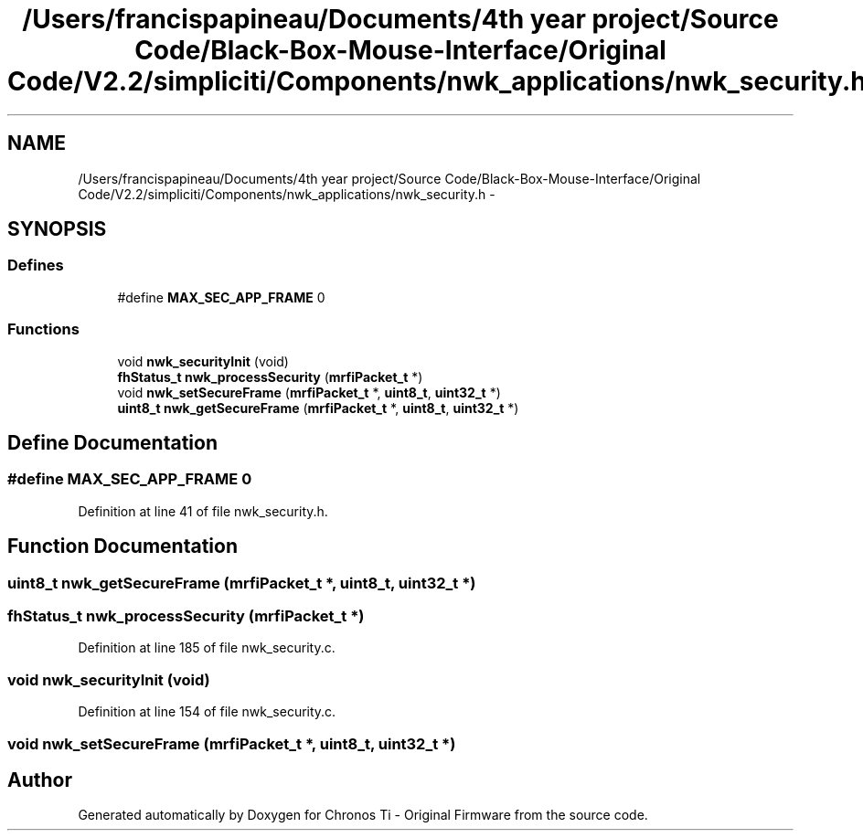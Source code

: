 .TH "/Users/francispapineau/Documents/4th year project/Source Code/Black-Box-Mouse-Interface/Original Code/V2.2/simpliciti/Components/nwk_applications/nwk_security.h" 3 "Sat Jun 22 2013" "Version VER 0.0" "Chronos Ti - Original Firmware" \" -*- nroff -*-
.ad l
.nh
.SH NAME
/Users/francispapineau/Documents/4th year project/Source Code/Black-Box-Mouse-Interface/Original Code/V2.2/simpliciti/Components/nwk_applications/nwk_security.h \- 
.SH SYNOPSIS
.br
.PP
.SS "Defines"

.in +1c
.ti -1c
.RI "#define \fBMAX_SEC_APP_FRAME\fP   0"
.br
.in -1c
.SS "Functions"

.in +1c
.ti -1c
.RI "void \fBnwk_securityInit\fP (void)"
.br
.ti -1c
.RI "\fBfhStatus_t\fP \fBnwk_processSecurity\fP (\fBmrfiPacket_t\fP *)"
.br
.ti -1c
.RI "void \fBnwk_setSecureFrame\fP (\fBmrfiPacket_t\fP *, \fBuint8_t\fP, \fBuint32_t\fP *)"
.br
.ti -1c
.RI "\fBuint8_t\fP \fBnwk_getSecureFrame\fP (\fBmrfiPacket_t\fP *, \fBuint8_t\fP, \fBuint32_t\fP *)"
.br
.in -1c
.SH "Define Documentation"
.PP 
.SS "#define \fBMAX_SEC_APP_FRAME\fP   0"
.PP
Definition at line 41 of file nwk_security\&.h\&.
.SH "Function Documentation"
.PP 
.SS "\fBuint8_t\fP \fBnwk_getSecureFrame\fP (\fBmrfiPacket_t\fP *, \fBuint8_t\fP, \fBuint32_t\fP *)"
.SS "\fBfhStatus_t\fP \fBnwk_processSecurity\fP (\fBmrfiPacket_t\fP *)"
.PP
Definition at line 185 of file nwk_security\&.c\&.
.SS "void \fBnwk_securityInit\fP (void)"
.PP
Definition at line 154 of file nwk_security\&.c\&.
.SS "void \fBnwk_setSecureFrame\fP (\fBmrfiPacket_t\fP *, \fBuint8_t\fP, \fBuint32_t\fP *)"
.SH "Author"
.PP 
Generated automatically by Doxygen for Chronos Ti - Original Firmware from the source code\&.
